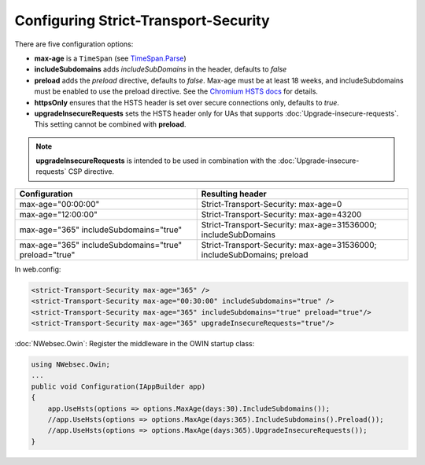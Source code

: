 #####################################
Configuring Strict-Transport-Security
#####################################

There are five configuration options:

* **max-age** is a ``TimeSpan`` (see `TimeSpan.Parse <http://msdn.microsoft.com/en-us/library/se73z7b9.aspx>`_)
* **includeSubdomains** adds *includeSubDomains* in the header, defaults to *false*
* **preload** adds the *preload* directive, defaults to *false*. Max-age must be at least 18 weeks, and includeSubdomains must be enabled to use the preload directive. See the `Chromium HSTS docs <http://www.chromium.org/sts>`_ for details.
* **httpsOnly** ensures that the HSTS header is set over secure connections only, defaults to *true*.
* **upgradeInsecureRequests** sets the HSTS header only for UAs that supports :doc:`Upgrade-insecure-requests`. This setting cannot be combined with **preload**.

.. note::
    
    **upgradeInsecureRequests** is intended to be used in combination with the :doc:`Upgrade-insecure-requests` CSP directive.
    
=====================================================   =======================================================================
Configuration                                           Resulting header
=====================================================   =======================================================================
max-age="00:00:00"                                      Strict-Transport-Security: max-age=0
max-age="12:00:00"                                      Strict-Transport-Security: max-age=43200
max-age="365" includeSubdomains="true"                  Strict-Transport-Security: max-age=31536000; includeSubDomains
max-age="365" includeSubdomains="true" preload="true"   Strict-Transport-Security: max-age=31536000; includeSubDomains; preload
=====================================================   =======================================================================

In web.config:

..  code-block:: xml
    
    <strict-Transport-Security max-age="365" />
    <strict-Transport-Security max-age="00:30:00" includeSubdomains="true" />
    <strict-Transport-Security max-age="365" includeSubdomains="true" preload="true"/>
    <strict-Transport-Security max-age="365" upgradeInsecureRequests="true"/>


:doc:`NWebsec.Owin`: Register the middleware in the OWIN startup class:

..  code-block:: c#

    using NWebsec.Owin;
    ...
    public void Configuration(IAppBuilder app)
    {
        app.UseHsts(options => options.MaxAge(days:30).IncludeSubdomains());
        //app.UseHsts(options => options.MaxAge(days:365).IncludeSubdomains().Preload());
        //app.UseHsts(options => options.MaxAge(days:365).UpgradeInsecureRequests());
    }
